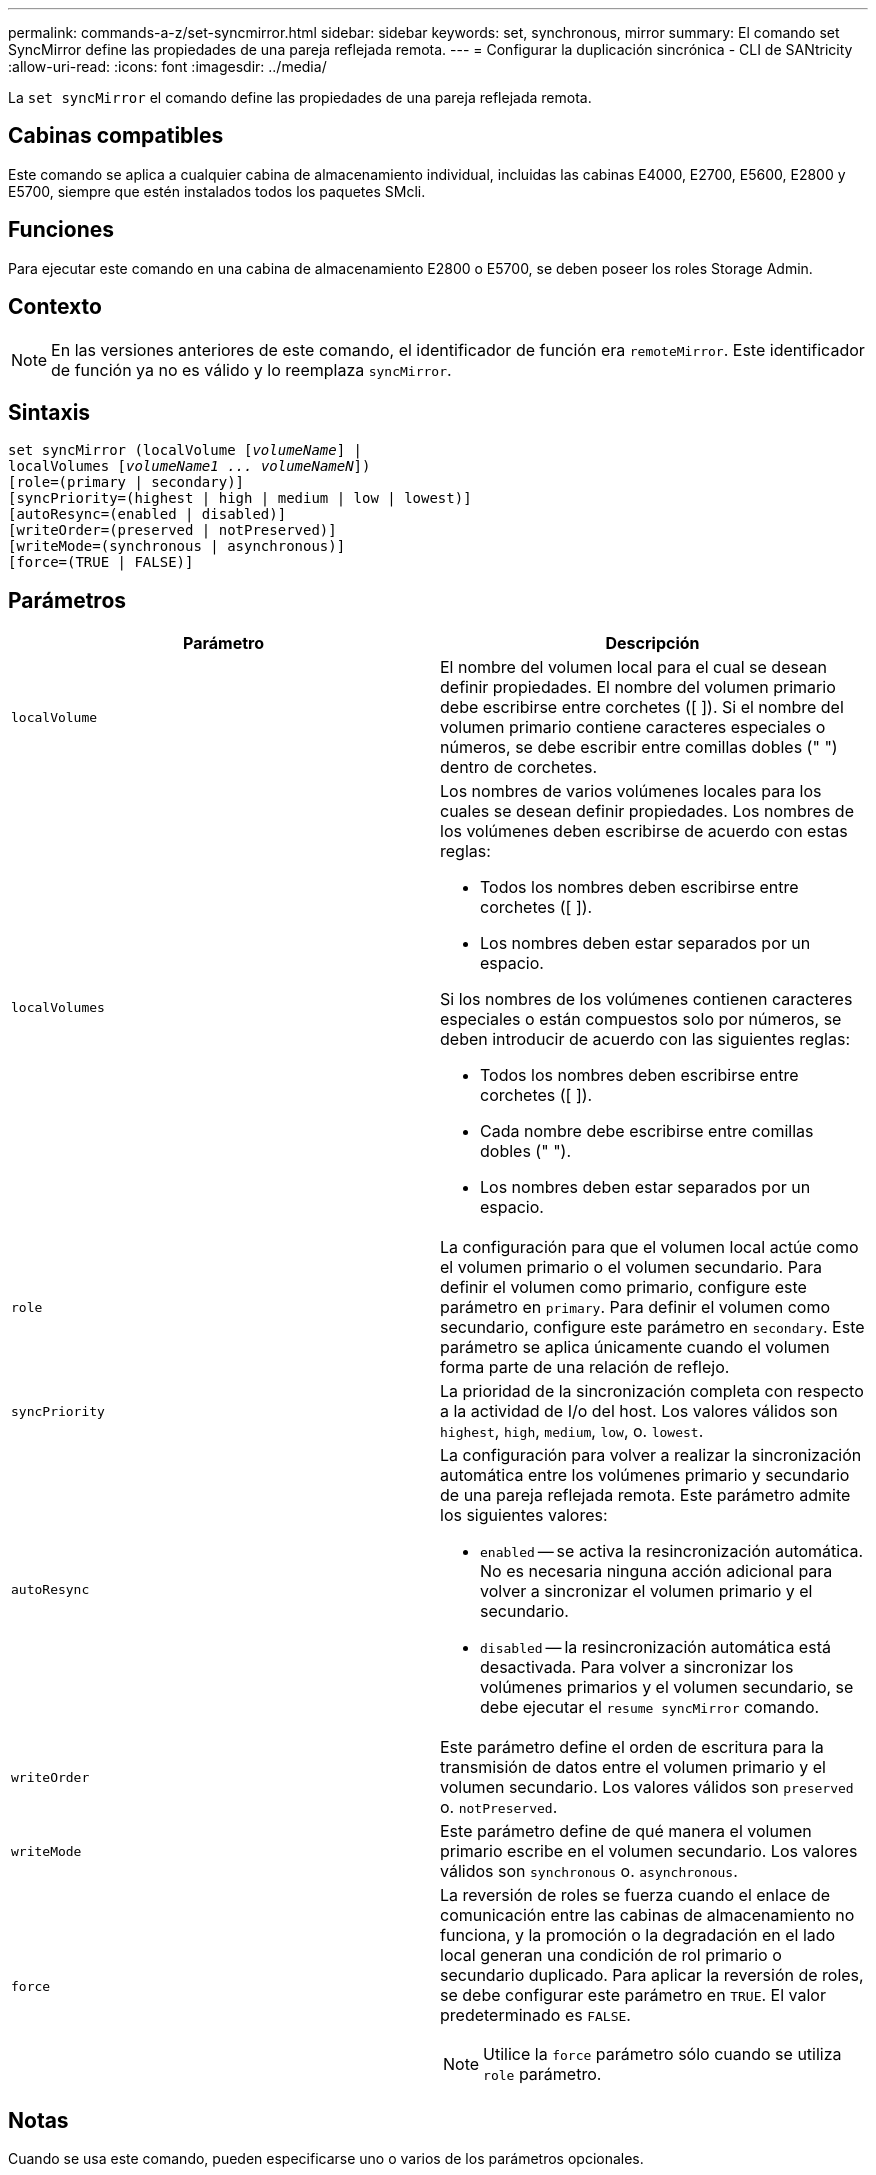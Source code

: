 ---
permalink: commands-a-z/set-syncmirror.html 
sidebar: sidebar 
keywords: set, synchronous, mirror 
summary: El comando set SyncMirror define las propiedades de una pareja reflejada remota. 
---
= Configurar la duplicación sincrónica - CLI de SANtricity
:allow-uri-read: 
:icons: font
:imagesdir: ../media/


[role="lead"]
La `set syncMirror` el comando define las propiedades de una pareja reflejada remota.



== Cabinas compatibles

Este comando se aplica a cualquier cabina de almacenamiento individual, incluidas las cabinas E4000, E2700, E5600, E2800 y E5700, siempre que estén instalados todos los paquetes SMcli.



== Funciones

Para ejecutar este comando en una cabina de almacenamiento E2800 o E5700, se deben poseer los roles Storage Admin.



== Contexto

[NOTE]
====
En las versiones anteriores de este comando, el identificador de función era `remoteMirror`. Este identificador de función ya no es válido y lo reemplaza `syncMirror`.

====


== Sintaxis

[source, cli, subs="+macros"]
----
set syncMirror (localVolume pass:quotes[[_volumeName_]] |
localVolumes pass:quotes[[_volumeName1 ... volumeNameN_]])
[role=(primary | secondary)]
[syncPriority=(highest | high | medium | low | lowest)]
[autoResync=(enabled | disabled)]
[writeOrder=(preserved | notPreserved)]
[writeMode=(synchronous | asynchronous)]
[force=(TRUE | FALSE)]
----


== Parámetros

[cols="2*"]
|===
| Parámetro | Descripción 


 a| 
`localVolume`
 a| 
El nombre del volumen local para el cual se desean definir propiedades. El nombre del volumen primario debe escribirse entre corchetes ([ ]). Si el nombre del volumen primario contiene caracteres especiales o números, se debe escribir entre comillas dobles (" ") dentro de corchetes.



 a| 
`localVolumes`
 a| 
Los nombres de varios volúmenes locales para los cuales se desean definir propiedades. Los nombres de los volúmenes deben escribirse de acuerdo con estas reglas:

* Todos los nombres deben escribirse entre corchetes ([ ]).
* Los nombres deben estar separados por un espacio.


Si los nombres de los volúmenes contienen caracteres especiales o están compuestos solo por números, se deben introducir de acuerdo con las siguientes reglas:

* Todos los nombres deben escribirse entre corchetes ([ ]).
* Cada nombre debe escribirse entre comillas dobles (" ").
* Los nombres deben estar separados por un espacio.




 a| 
`role`
 a| 
La configuración para que el volumen local actúe como el volumen primario o el volumen secundario. Para definir el volumen como primario, configure este parámetro en `primary`. Para definir el volumen como secundario, configure este parámetro en `secondary`. Este parámetro se aplica únicamente cuando el volumen forma parte de una relación de reflejo.



 a| 
`syncPriority`
 a| 
La prioridad de la sincronización completa con respecto a la actividad de I/o del host. Los valores válidos son `highest`, `high`, `medium`, `low`, o. `lowest`.



 a| 
`autoResync`
 a| 
La configuración para volver a realizar la sincronización automática entre los volúmenes primario y secundario de una pareja reflejada remota. Este parámetro admite los siguientes valores:

* `enabled` -- se activa la resincronización automática. No es necesaria ninguna acción adicional para volver a sincronizar el volumen primario y el secundario.
* `disabled` -- la resincronización automática está desactivada. Para volver a sincronizar los volúmenes primarios y el volumen secundario, se debe ejecutar el `resume syncMirror` comando.




 a| 
`writeOrder`
 a| 
Este parámetro define el orden de escritura para la transmisión de datos entre el volumen primario y el volumen secundario. Los valores válidos son `preserved` o. `notPreserved`.



 a| 
`writeMode`
 a| 
Este parámetro define de qué manera el volumen primario escribe en el volumen secundario. Los valores válidos son `synchronous` o. `asynchronous`.



 a| 
`force`
 a| 
La reversión de roles se fuerza cuando el enlace de comunicación entre las cabinas de almacenamiento no funciona, y la promoción o la degradación en el lado local generan una condición de rol primario o secundario duplicado. Para aplicar la reversión de roles, se debe configurar este parámetro en `TRUE`. El valor predeterminado es `FALSE`.

[NOTE]
====
Utilice la `force` parámetro sólo cuando se utiliza `role` parámetro.

====
|===


== Notas

Cuando se usa este comando, pueden especificarse uno o varios de los parámetros opcionales.

La prioridad de sincronización define la cantidad de recursos del sistema que se usan para sincronizar los datos entre los volúmenes primarios y los volúmenes secundarios de una relación de reflejos. Si se selecciona el nivel de prioridad más alto, la sincronización de datos utiliza la mayor cantidad de recursos del sistema para realizar la sincronización completa, lo que reduce el rendimiento para las transferencias de datos del host.

La `writeOrder` el parámetro se aplica únicamente a modos de escritura asíncrona y hace que formen parte de un grupo de coherencia. Ajuste de `writeOrder` parámetro a. `preserved` hace que la pareja reflejada remota transmita datos del volumen primario al volumen secundario en el mismo orden que las escrituras del host en el volumen primario. Si el enlace de transmisión falla, los datos se guardan en búfer hasta que se puede realizar una sincronización completa. Esta acción puede implicar una sobrecarga adicional en el sistema para mantener los datos en búfer, lo cual ralentiza las operaciones. Ajuste de `writeOrder` parámetro a. `notPreserved` libera al sistema de tener que mantener datos en un búfer, pero requiere forzar una sincronización completa para garantizar que el volumen secundario tenga los mismos datos que el volumen primario.



== Nivel de firmware mínimo

6.10
